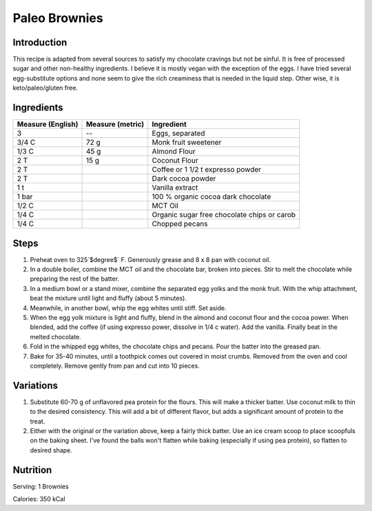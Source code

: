 Paleo Brownies
--------------

Introduction
^^^^^^^^^^^^

This recipe is adapted from several sources to satisfy my chocolate cravings but not be sinful. It is free of processed sugar and other non-healthy ingredients.  I believe it is mostly vegan with the exception of the eggs.  I have tried several egg-substitute options and none seem to give the rich creaminess that is needed in the liquid step.  Other wise, it is keto/paleo/gluten free.

Ingredients
^^^^^^^^^^^

+-------------------+------------------+---------------------------------------------+
| Measure (English) | Measure (metric) | Ingredient                                  |
|                   |                  |                                             |
+===================+==================+=============================================+
| 3                 | --               | Eggs, separated                             |
+-------------------+------------------+---------------------------------------------+
| 3/4 C             | 72 g             | Monk fruit sweetener                        |
+-------------------+------------------+---------------------------------------------+
| 1/3 C             | 45 g             | Almond Flour                                |
+-------------------+------------------+---------------------------------------------+
| 2 T               | 15 g             | Coconut Flour                               |
+-------------------+------------------+---------------------------------------------+
| 2 T               |                  | Coffee or 1 1/2 t expresso powder           |
+-------------------+------------------+---------------------------------------------+
| 2 T               |                  | Dark cocoa powder                           |
+-------------------+------------------+---------------------------------------------+
| 1 t               |                  | Vanilla extract                             |
+-------------------+------------------+---------------------------------------------+
| 1 bar             |                  | 100 % organic cocoa dark chocolate          |
+-------------------+------------------+---------------------------------------------+
| 1/2 C             |                  | MCT Oil                                     |
+-------------------+------------------+---------------------------------------------+
| 1/4 C             |                  | Organic sugar free chocolate chips or carob |
+-------------------+------------------+---------------------------------------------+
| 1/4 C             |                  | Chopped pecans                              |
+-------------------+------------------+---------------------------------------------+

Steps
^^^^^

1.  Preheat oven to 325`$\degree$` F.  Generously grease and 8 x 8 pan with coconut oil.
2.  In a double boiler, combine the MCT oil and the chocolate bar, broken into pieces.  Stir to melt the chocolate while preparing the rest of the batter.
3.  In a medium bowl or a stand mixer, combine the separated egg yolks and the monk fruit.  With the whip attachment, beat the mixture until light and fluffy (about 5 minutes).
4.  Meanwhile, in another bowl, whip the egg whites until stiff.  Set aside.
5.  When the egg yolk mixture is light and fluffy, blend in the almond and coconut flour and the cocoa power.  When blended, add the coffee (if using expresso power, dissolve in 1/4 c water).  Add the vanilla.  Finally beat in the melted chocolate.
6.  Fold in the whipped egg whites, the chocolate chips and pecans.  Pour the batter into the greased pan.
7.  Bake for 35-40 minutes, until a toothpick comes out covered in moist crumbs.  Removed from the oven and cool completely.  Remove gently from pan and cut into 10 pieces.

Variations
^^^^^^^^^^

1.  Substitute 60-70 g of unflavored pea protein for the flours.  This will make a thicker batter.  Use coconut milk to thin to the desired consistency.  This will add a bit of different flavor, but adds a significant amount of protein to the treat.
2.  Either with the original or the variation above, keep a fairly thick batter.  Use an ice cream scoop to place scoopfuls on the baking sheet.  I've found the balls won't flatten while baking (especially if using pea protein), so flatten to desired shape.


Nutrition
^^^^^^^^^

Serving:  1 Brownies

Calories:  350 kCal